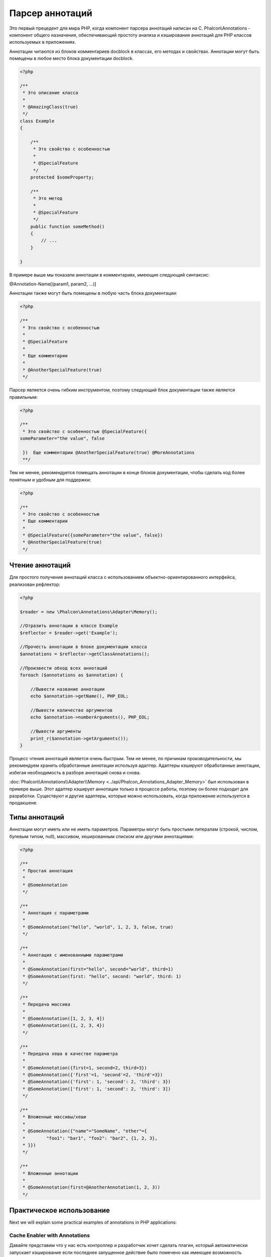 Парсер аннотаций
================
Это первый прецедент для мира PHP, когда компонент парсера аннотаций написан на C. Phalcon\\Annotations - компонент
общего назначения, обеспечивающий простоту анализа и кэширования аннотаций для PHP классов используемых в приложениях.

Аннотации читаются из блоков комментариев docblock в классах, его методах и свойствах. Аннотации могут быть помещены
в любое место блока документации docblock.

.. code-block:: php

    <?php

    /**
     * Это описание класса
     *
     * @AmazingClass(true)
     */
    class Example
    {

        /**
         * Это свойство с особенностью
         *
         * @SpecialFeature
         */
        protected $someProperty;

        /**
         * Это метод
         *
         * @SpecialFeature
         */
        public function someMethod()
        {
            // ...
        }

    }

В примере выше мы показали аннотации в комментариях, имеющие следующий синтаксис:

@Annotation-Name[(param1, param2, ...)]

Аннотации также могут быть помещены в любую часть блока документации:

.. code-block:: php

    <?php

    /**
     * Это свойство с особенностью
     *
     * @SpecialFeature
     *
     * Еще комментарии
     *
     * @AnotherSpecialFeature(true)
     */

Парсер является очень гибким инструментом, поэтому следующий блок документации также является правильным:

.. code-block:: php

    <?php

    /**
     * Это свойство с особенностью @SpecialFeature({
    someParameter="the value", false

     })  Еще комментарии @AnotherSpecialFeature(true) @MoreAnnotations
     **/

Тем не менее, рекомендуется помещать аннотации в конце блоков документации, чтобы сделать код более понятным
и удобным для поддержки:

.. code-block:: php

    <?php

    /**
     * Это свойство с особенностью
     * Еще комментарии
     *
     * @SpecialFeature({someParameter="the value", false})
     * @AnotherSpecialFeature(true)
     */

Чтение аннотаций
----------------
Для простого получения аннотаций класса с использованием объектно-ориентированного интерфейса, реализован рефлектор:

.. code-block:: php

    <?php

    $reader = new \Phalcon\Annotations\Adapter\Memory();

    //Отразить аннотации в классе Example
    $reflector = $reader->get('Example');

    //Прочесть аннотации в блоке документации класса
    $annotations = $reflector->getClassAnnotations();

    //Произвести обход всех аннотаций
    foreach ($annotations as $annotation) {

        //Вывести название аннотации
        echo $annotation->getName(), PHP_EOL;

        //Вывести количество аргументов
        echo $annotation->numberArguments(), PHP_EOL;

        //Вывести аргументы
        print_r($annotation->getArguments());
    }

Процесс чтения аннотаций является очень быстрым. Тем не менее, по причинам производительности, мы рекомендуем хранить обработанные
аннотации используя адаптер. Адаптеры кэшируют обработанные аннотации, избегая необходимость в разборе аннотаций снова и снова.

:doc:`Phalcon\\Annotations\\Adapter\\Memory <../api/Phalcon_Annotations_Adapter_Memory>` был использован в примере выше. Этот адаптер
кэширует аннотации только в процессе работы, поэтому он более подходит для разработки. Существуют и другие адаптеры,
которые можно использовать, когда приложение используется в продакшене.

Типы аннотаций
--------------
Аннотации могут иметь или не иметь параметров. Параметры могут быть простыми литералам (строкой, числом, булевым типом, null), массивом,
хешированным списком или другими аннотациями:

.. code-block:: php

    <?php

    /**
     * Простая аннотация
     *
     * @SomeAnnotation
     */

    /**
     * Аннотация с параметрами
     *
     * @SomeAnnotation("hello", "world", 1, 2, 3, false, true)
     */

    /**
     * Аннотация с именованными параметрами
     *
     * @SomeAnnotation(first="hello", second="world", third=1)
     * @SomeAnnotation(first: "hello", second: "world", third: 1)
     */

    /**
     * Передача массива
     *
     * @SomeAnnotation([1, 2, 3, 4])
     * @SomeAnnotation({1, 2, 3, 4})
     */

    /**
     * Передача хеша в качестве параметра
     *
     * @SomeAnnotation({first=1, second=2, third=3})
     * @SomeAnnotation({'first'=1, 'second'=2, 'third'=3})
     * @SomeAnnotation({'first': 1, 'second': 2, 'third': 3})
     * @SomeAnnotation(['first': 1, 'second': 2, 'third': 3])
     */

    /**
     * Вложенные массивы/хеши
     *
     * @SomeAnnotation({"name"="SomeName", "other"={
     *        "foo1": "bar1", "foo2": "bar2", {1, 2, 3},
     * }})
     */

    /**
     * Вложенные аннотации
     *
     * @SomeAnnotation(first=@AnotherAnnotation(1, 2, 3))
     */

Практическое использование
--------------------------
Next we will explain some practical examples of annotations in PHP applications:

Cache Enabler with Annotations
^^^^^^^^^^^^^^^^^^^^^^^^^^^^^^
Давайте представим что у нас есть контроллер и разработчик хочет сделать плагин, который автоматически запускает
кэширование если последнее запущенное действие было помечено как имеющее возможность кэширования. Прежде всего,
мы зарегистрируем плагин в сервисе Dispatcher, чтобы получать уведомление при выполнении маршрута:

.. code-block:: php

    <?php

    $di['dispatcher'] = function() {

        $eventsManager = new \Phalcon\Events\Manager();

        //Привязать плагин к событию 'dispatch'
        $eventsManager->attach('dispatch', new CacheEnablerPlugin());

        $dispatcher = new \Phalcon\Mvc\Dispatcher();
        $dispatcher->setEventsManager($eventsManager);
        return $dispatcher;
    };

CacheEnablerPlugin это плагин, который перехватывает каждое запущенное действие в диспетчере, включая кэш если необходимо:

.. code-block:: php

    <?php

    /**
     * Включение кэша для представления, если
     * последнее запущенное действие имело аннотацию @Cache
     */
    class CacheEnablerPlugin extends \Phalcon\Mvc\User\Plugin
    {

        /**
         * Это событие запускается перед запуском каждого маршрута в диспетчере
         *
         */
        public function beforeExecuteRoute($event, $dispatcher)
        {

            //Разбор аннотаций в текущем запущенном методе
            $annotations = $this->annotations->getMethod(
                $dispatcher->getActiveController(),
                $dispatcher->getActiveMethod()
            );

            //Проверить, имеет ли метод аннотацию 'Cache'
            if ($annotations->has('Cache')) {

                //Метод имеет аннотацию 'Cache'
                $annotation = $annotations->get('Cache');

                //Получить время жизни кэша
                $lifetime = $annotation->getNamedParameter('lifetime');

                $options = array('lifetime' => $lifetime);

                //Проверить, есть ли определенный пользователем ключ кэша
                if ($annotation->hasNamedParameter('key')) {
                    $options['key'] = $annotation->getNamedParameter('key');
                }

                //Включить кэш для текущего метода
                $this->view->cache($options);
            }

        }

    }

Теперь мы можем использовать аннотации в контроллере:

.. code-block:: php

    <?php

    class NewsController extends \Phalcon\Mvc\Controller
    {

        public function indexAction()
        {

        }

        /**
         * Это комментарий
         *
         * @Cache(lifetime=86400)
         */
        public function showAllAction()
        {
            $this->view->article = Articles::find();
        }

        /**
         * Это комментарий
         *
         * @Cache(key="my-key", lifetime=86400)
         */
        public function showAction($slug)
        {
            $this->view->article = Articles::findFirstByTitle($slug);
        }

    }

Choose template to render
^^^^^^^^^^^^^^^^^^^^^^^^^
In this example we're going to use annotations to tell :doc:`Phalcon\\Mvc\\View\\Simple <views>` what template must me rendered
once the action has been executed:


Адаптеры аннотация
------------------
Компонент поддерживает адаптеры с возможностью кэширования проанализированных аннотаций. Это позволяет увеличивать производительность
в боевом режиме и моментальное обновление данных при разработке и тестировании.

+------------+------------------------------------------------------------------------------------------------------------------------------------------------------------------------------+-----------------------------------------------------------------------------------------+
| Название   | Описание                                                                                                                                                                     | API                                                                                     |
+============+==============================================================================================================================================================================+=========================================================================================+
| Memory     | Аннотации в этом случае хранятся в памяти до завершения запроса. При перезагрузке страницы разбор будет осуществлён заново. Идеально для стадии разработки                   | :doc:`Phalcon\\Annotations\\Adapter\\Memory <../api/Phalcon_Annotations_Adapter_Memory>`|
+------------+------------------------------------------------------------------------------------------------------------------------------------------------------------------------------+-----------------------------------------------------------------------------------------+
| Files      | Разобранные аннотации хранятся в PHP-файлах, увеличивая производительсть без необходимости постоянно анализа, рекомендуется совместное использование с кэширование bytecode  | :doc:`Phalcon\\Annotations\\Adapter\\Files <../api/Phalcon_Annotations_Adapter_Files>`  |
+------------+------------------------------------------------------------------------------------------------------------------------------------------------------------------------------+-----------------------------------------------------------------------------------------+
| APC        | Разобранные аннотации хранятся в APC-кэше, самый быстрый адаптер                                                                                                             | :doc:`Phalcon\\Annotations\\Adapter\\Apc <../api/Phalcon_Annotations_Adapter_Apc>`      |
+------------+------------------------------------------------------------------------------------------------------------------------------------------------------------------------------+-----------------------------------------------------------------------------------------+
| XCache     | Parsed and processed annotations are stored permanently in the XCache cache improving performance. This is a fast adapter too                                                | :doc:`Phalcon\\Annotations\\Adapter\\Xcache <../api/Phalcon_Annotations_Adapter_Xcache>`|
+------------+------------------------------------------------------------------------------------------------------------------------------------------------------------------------------+-----------------------------------------------------------------------------------------+

Создание собственных адаптеров
^^^^^^^^^^^^^^^^^^^^^^^^^^^^^^
Для создания адаптера необходимо реализовать интерфейс  :doc:`Phalcon\\Annotations\\AdapterInterface <../api/Phalcon_Annotations_AdapterInterface>`

Внешние источники
-----------------
* `Обучение: Creating a custom model’s initializer with Annotations <http://blog.phalconphp.com/post/47471246411/tutorial-creating-a-custom-models-initializer-with>`_
